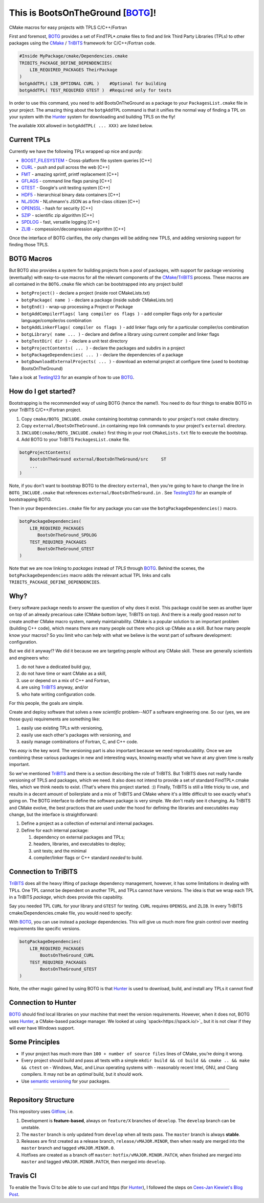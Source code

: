 This is BootsOnTheGround [BOTG_]! |build|
=========================================

.. |build| image:: https://travis-ci.org/wawiesel/BootsOnTheGround.svg?branch=master
    :target: https://travis-ci.org/wawiesel/BootsOnTheGround

CMake macros for easy projects with TPLS C/C++/Fortran

.. image:: https://c1.staticflickr.com/3/2860/33135230166_b7890b6015_b.jpg

First and foremost, BOTG_ provides a set of FindTPL*.cmake files to find and
link Third Party Libraries (TPLs) to other packages using the
CMake_ / TriBITS_ framework for C/C++/Fortran code.

.. code-block:: cmake

    #Inside MyPackage/cmake/Dependencies.cmake
    TRIBITS_PACKAGE_DEFINE_DEPENDENCIES(
        LIB_REQUIRED_PACKAGES TheirPackage
    )
    botgAddTPL( LIB_OPTIONAL CURL )    #Optional for building
    botgAddTPL( TEST_REQUIRED GTEST )  #Required only for tests

In order to use this command, you need to add BootsOnTheGround as a package
to your ``PackagesList.cmake`` file in your project. The amazing thing about
the ``botgAddTPL`` command is that it unifies the normal way of finding a TPL
on your system with the Hunter_ system for downloading and building TPLS
on the fly!

The available ``XXX`` allowed in ``botgAddTPL( ... XXX)`` are listed below.

Current TPLs
------------

Currently we have the following TPLs wrapped up nice and purdy:

- BOOST_FILESYSTEM_ - Cross-platform file system queries [C++]
- CURL_ - push and pull across the web [C++]
- FMT_ - amazing sprintf, printf replacement [C++]
- GFLAGS_ - command line flags parsing [C++]
- GTEST_ - Google's unit testing system [C++]
- HDF5_ - hierarchical binary data containers [C++]
- NLJSON_ - NLohmann's JSON as a first-class citizen [C++]
- OPENSSL_ - hash for security [C++]
- SZIP_ - scientific zip algorithm [C++]
- SPDLOG_ - fast, versatile logging [C++]
- ZLIB_ - compession/decompression algorithm [C++]

Once the interface of BOTG clarifies, the only changes will be adding new TPLS,
and adding versioning support for finding those TPLS.

BOTG Macros
-----------

But BOTG also provides a system for building projects from a pool of packages,
with support for package versioning (eventually) with easy-to-use macros for
all the relevant components of the CMake_/TriBITS_ process. These macros are
all contained in the ``BOTG.cmake`` file which can be bootstrapped into any
project build!

- ``botgProject()`` - declare a project (inside root CMakeLists.txt)
- ``botgPackage( name )`` - declare a package (inside subdir CMakeLists.txt)
- ``botgEnd()`` - wrap-up processing a Project or Package
- ``botgAddCompilerFlags( lang compiler os flags )`` - add compiler flags only for a particular language/compiler/os combination
- ``botgAddLinkerFlags( compiler os flags )`` - add linker flags only for a particular compiler/os combination
- ``botgLibrary( name ... )`` - declare and define a library using current compiler and linker flags
- ``botgTestDir( dir )`` - declare a unit test directory
- ``botgProjectContents( ... )`` - declare the packages and subdirs in a project
- ``botgPackageDependencies( ... )`` - declare the dependencies of a package
- ``botgDownloadExternalProjects( ... )`` - download an external project at configure time (used to bootstrap BootsOnTheGround)

Take a look at Testing123_ for an example of how to use BOTG_.

How do I get started?
---------------------

Bootstrapping is the recommended way of using BOTG (hence the name!).
You need to do four things to enable BOTG in your TriBITS C/C++/Fortran project.

#. Copy ``cmake/BOTG_INCLUDE.cmake`` containing bootstrap commands to your project's root ``cmake`` directory.
#. Copy ``external/BootsOnTheGround.in`` containing repo link commands to your project's ``external`` directory.
#. ``INCLUDE(cmake/BOTG_INCLUDE.cmake)`` first thing in your root ``CMakeLists.txt`` file to execute the bootstrap.
#. Add BOTG to your TriBITS ``PackagesList.cmake`` file.

.. code-block:: cmake

        botgProjectContents(
            BootsOnTheGround external/BootsOnTheGround/src     ST
            ...
        )

Note, if you don't want to bootstrap BOTG to the directory ``external``, then
you're going to have to change the line in ``BOTG_INCLUDE.cmake`` that
references ``external/BootsOnTheGround.in`` . See Testing123_ for an example
of bootstrapping BOTG.

Then in your ``Dependencies.cmake`` file for any package you can use the
``botgPackageDependencies()`` macro.

.. code-block:: cmake

        botgPackageDependencies(
            LIB_REQUIRED_PACKAGES
               BootsOnTheGround_SPDLOG
            TEST_REQUIRED_PACKAGES
               BootsOnTheGround_GTEST
        )

Note that we are now linking to *packages* instead of *TPLS* through BOTG_.
Behind the scenes, the ``botgPackageDependencies`` macro adds the relevant actual TPL
links and calls ``TRIBITS_PACKAGE_DEFINE_DEPENDENCIES``.


Why?
----

Every software package needs to answer the question of why does it exist.
This package could be seen as another layer on top of an already precarious
cake (CMake bottom layer, TriBITS on top). And there is a really good reason
*not* to create another CMake macro system, namely maintainability. CMake is a
popular solution to an important problem (building C++ code), which means there
are many people out there who pick up CMake as a skill. But how many people
know your macros? So you limit who can help with what we believe is the worst
part of software development: configuration.

But we did it anyway!? We did it because we are targeting people without any
CMake skill. These are generally scientists and engineers who:

#. do not have a dedicated build guy,
#. do not have time or want CMake as a skill,
#. use or depend on a mix of C++ and Fortran,
#. are using TriBITS_ anyway, and/or
#. who hate writing configuration code.

For this people, the goals are simple.

Create and deploy software that solves a new *scientific* problem--*NOT*
a software engineering one. So our (yes, we are those guys) requirements are
something like:

#. easily use existing TPLs with versioning,
#. easily use each other's packages with versioning, and
#. easily manage combinations of Fortran, C, and C++ code.

Yes *easy* is the key word. The versioning part is also important because we
need reproducability. Once we are combining these various packages in new and
interesting ways, knowing exactly what we have at any given time is really
important.

So we've mentioned TriBITS_ and there is a section describing the role of
TriBITS. But TriBITS does not really handle versioning of TPLS and packages,
which we need. It also does not intend to provide a set of standard
FindTPL*.cmake files, which we think needs to exist. (That's where this
project started. :)) Finally, TriBITS is still a little tricky to use, and
results in a decent amount of boilerplate and a mix of TriBITS and CMake
where it's a little difficult to see exactly what's going on. The BOTG
interface to define the software package is very simple. We don't really see
it changing. As TriBITS and CMake evolve, the best practices that are used
under the hood for defining the libraries and executables may change, but
the interface is straightforward:

#. Define a project as a collection of external and internal packages.
#. Define for each internal package:

   #. dependency on external packages and TPLs;
   #. headers, libraries, and executables to deploy;
   #. unit tests; and the minimal
   #. compiler/linker flags or C++ standard *needed* to build.


Connection to TriBITS
---------------------

TriBITS_ does all the heavy lifting of package dependency management,
however, it has some limitations in dealing with TPLs. One TPL cannot
be dependent on another TPL, and TPLs cannot have versions. The idea
is that we wrap each TPL in a TriBITS *package*, which does provide
this capability.

Say you needed TPL ``CURL`` for your library and ``GTEST`` for testing.
``CURL`` requires ``OPENSSL`` and ``ZLIB``. In every TriBITS
cmake/Dependencies.cmake file, you would need to specify:

.. code-block:: cmake
    TRIBITS_PACKAGE_DEFINE_DEPENDENCIES(
      LIB_REQUIRED_TPLS
        CURL
        OPENSSL
        ZLIB
      TEST_REQUIRED_TPLS
        GTEST
    )

With BOTG_, you can use instead a *package* dependencies. This will give us
much more fine grain control over meeting requirements like specific versions.

.. code-block:: cmake

    botgPackageDependencies(
        LIB_REQUIRED_PACKAGES
            BootsOnTheGround_CURL
        TEST_REQUIRED_PACKAGES
            BootsOnTheGround_GTEST
    )

Note, the other magic gained by using BOTG is that Hunter_ is used to download,
build, and install any TPLs it cannot find!

Connection to Hunter
--------------------

BOTG_ should find local libraries on your machine that meet the version
requirements. However, when it does not, BOTG uses Hunter_, a CMake-based
package manager. We looked at using `spack<https://spack.io/>`_ but it is
not clear if they will ever have Windows support.

Some Principles
---------------

- If your project has much more than ``100 + number of source files`` lines of
  CMake, you're doing it wrong.
- Every project should build and pass all tests with a simple
  ``mkdir build && cd build && cmake .. && make && ctest`` on
  - Windows, Mac, and Linux operating systems with
  - reasonably recent Intel, GNU, and Clang compilers.
  It may not be an *optimal* build, but it should work.
- Use `semantic versioning <http://semver.org>`_ for your packages.

-------------------------------------------------------------------------------


Repository Structure
--------------------

This repository uses
`Gitflow <https://www.atlassian.com/git/tutorials/comparing-workflows/gitflow-workflow/>`_,
i.e.

#. Development is **feature-based**, always on ``feature/X`` branches of ``develop``.
   The ``develop`` branch can be unstable.
#. The ``master`` branch is only updated from ``develop`` when all tests pass.
   The ``master`` branch is always **stable**.
#. Releases are first created as a release branch, ``release/vMAJOR.MINOR``, then when
   ready are merged into the ``master`` branch and tagged ``vMAJOR.MINOR.0``.
#. Hotfixes are created as a branch off ``master``: ``hotfix/vMAJOR.MINOR.PATCH``,
   when finished are merged into ``master`` and tagged ``vMAJOR.MINOR.PATCH``,
   then merged into ``develop``.

Travis CI
---------

To enable the Travis CI to be able to use curl and https (for Hunter_), I
followed the steps on `Cees-Jan Kiewiet's Blog Post
<https://blog.wyrihaximus.net/2015/09/github-auth-token-on-travis/>`_.

.. _CMake: https://cmake.org/
.. _TriBITS: https://tribits.org
.. _BOTG: http://github.com/wawiesel/BootsOnTheGround
.. _Testing123: http://github.com/wawiesel/Testing123
.. _Hunter: http://github.com/ruslo/hunter

.. _GTEST: http://github.com/google/googletest
.. _GFLAGS: https://gflags.github.io/gflags
.. _BOOST_FILESYSTEM: http://www.boost.org/doc/libs/1_63_0/libs/filesystem/doc/reference.html
.. _FMT: http://fmtlib.net/latest/index.html
.. _SPDLOG: https://github.com/gabime/spdlog/wiki/1.-QuickStart
.. _SZIP: http://www.compressconsult.com/szip
.. _ZLIB: http://www.zlib.net/
.. _NLJSON: https://github.com/nlohmann/json#examples
.. _CASL: http://www.casl.gov
.. _OPENSSL: https://www.openssl.org/
.. _CURL: https://curl.haxx.se/libcurl/
.. _HDF5: https://support.hdfgroup.org/HDF5/

